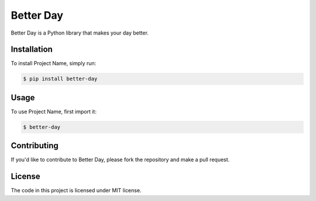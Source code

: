 Better Day
=============

Better Day is a Python library that makes your day better.

Installation
------------

To install Project Name, simply run:

.. code-block:: console

   $ pip install better-day

Usage
-----

To use Project Name, first import it:

.. code-block:: python

   $ better-day



Contributing
------------

If you'd like to contribute to Better Day, please fork the repository and make a pull request.

License
-------

The code in this project is licensed under MIT license.
